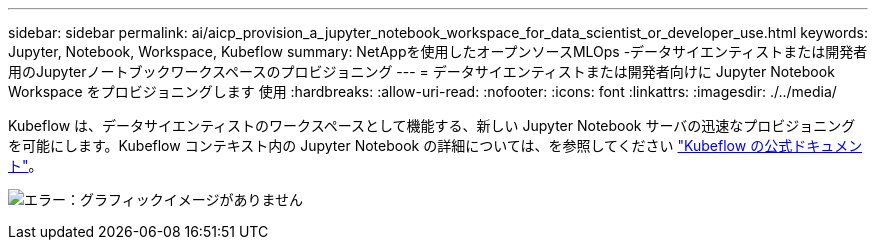 ---
sidebar: sidebar 
permalink: ai/aicp_provision_a_jupyter_notebook_workspace_for_data_scientist_or_developer_use.html 
keywords: Jupyter, Notebook, Workspace, Kubeflow 
summary: NetAppを使用したオープンソースMLOps -データサイエンティストまたは開発者用のJupyterノートブックワークスペースのプロビジョニング 
---
= データサイエンティストまたは開発者向けに Jupyter Notebook Workspace をプロビジョニングします 使用
:hardbreaks:
:allow-uri-read: 
:nofooter: 
:icons: font
:linkattrs: 
:imagesdir: ./../media/


[role="lead"]
Kubeflow は、データサイエンティストのワークスペースとして機能する、新しい Jupyter Notebook サーバの迅速なプロビジョニングを可能にします。Kubeflow コンテキスト内の Jupyter Notebook の詳細については、を参照してください https://www.kubeflow.org/docs/components/notebooks/["Kubeflow の公式ドキュメント"^]。

image:aicp_image9.png["エラー：グラフィックイメージがありません"]

